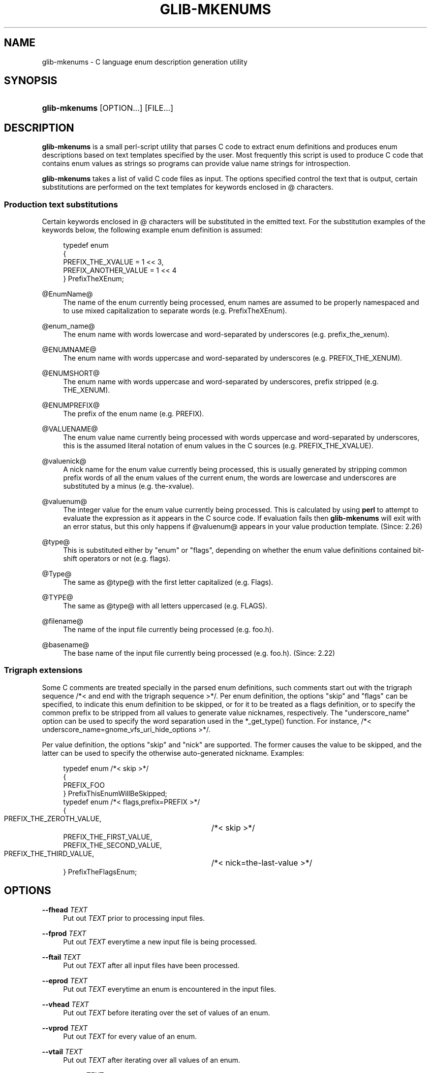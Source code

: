 '\" t
.\"     Title: glib-mkenums
.\"    Author: Owen Taylor
.\" Generator: DocBook XSL Stylesheets v1.78.1 <http://docbook.sf.net/>
.\"      Date: 06/09/2013
.\"    Manual: User Commands
.\"    Source: GObject
.\"  Language: English
.\"
.TH "GLIB\-MKENUMS" "1" "" "GObject" "User Commands"
.\" -----------------------------------------------------------------
.\" * Define some portability stuff
.\" -----------------------------------------------------------------
.\" ~~~~~~~~~~~~~~~~~~~~~~~~~~~~~~~~~~~~~~~~~~~~~~~~~~~~~~~~~~~~~~~~~
.\" http://bugs.debian.org/507673
.\" http://lists.gnu.org/archive/html/groff/2009-02/msg00013.html
.\" ~~~~~~~~~~~~~~~~~~~~~~~~~~~~~~~~~~~~~~~~~~~~~~~~~~~~~~~~~~~~~~~~~
.ie \n(.g .ds Aq \(aq
.el       .ds Aq '
.\" -----------------------------------------------------------------
.\" * set default formatting
.\" -----------------------------------------------------------------
.\" disable hyphenation
.nh
.\" disable justification (adjust text to left margin only)
.ad l
.\" -----------------------------------------------------------------
.\" * MAIN CONTENT STARTS HERE *
.\" -----------------------------------------------------------------
.SH "NAME"
glib-mkenums \- C language enum description generation utility
.SH "SYNOPSIS"
.HP \w'\fBglib\-mkenums\fR\ 'u
\fBglib\-mkenums\fR [OPTION...] [FILE...]
.SH "DESCRIPTION"
.PP
\fBglib\-mkenums\fR
is a small perl\-script utility that parses C code to extract enum definitions and produces enum descriptions based on text templates specified by the user\&. Most frequently this script is used to produce C code that contains enum values as strings so programs can provide value name strings for introspection\&.
.PP
\fBglib\-mkenums\fR
takes a list of valid C code files as input\&. The options specified control the text that is output, certain substitutions are performed on the text templates for keywords enclosed in @ characters\&.
.SS "Production text substitutions"
.PP
Certain keywords enclosed in @ characters will be substituted in the emitted text\&. For the substitution examples of the keywords below, the following example enum definition is assumed:
.sp
.if n \{\
.RS 4
.\}
.nf
typedef enum
{
  PREFIX_THE_XVALUE    = 1 << 3,
  PREFIX_ANOTHER_VALUE = 1 << 4
} PrefixTheXEnum;
.fi
.if n \{\
.RE
.\}
.PP
@EnumName@
.RS 4
The name of the enum currently being processed, enum names are assumed to be properly namespaced and to use mixed capitalization to separate words (e\&.g\&. PrefixTheXEnum)\&.
.RE
.PP
@enum_name@
.RS 4
The enum name with words lowercase and word\-separated by underscores (e\&.g\&. prefix_the_xenum)\&.
.RE
.PP
@ENUMNAME@
.RS 4
The enum name with words uppercase and word\-separated by underscores (e\&.g\&. PREFIX_THE_XENUM)\&.
.RE
.PP
@ENUMSHORT@
.RS 4
The enum name with words uppercase and word\-separated by underscores, prefix stripped (e\&.g\&. THE_XENUM)\&.
.RE
.PP
@ENUMPREFIX@
.RS 4
The prefix of the enum name (e\&.g\&. PREFIX)\&.
.RE
.PP
@VALUENAME@
.RS 4
The enum value name currently being processed with words uppercase and word\-separated by underscores, this is the assumed literal notation of enum values in the C sources (e\&.g\&. PREFIX_THE_XVALUE)\&.
.RE
.PP
@valuenick@
.RS 4
A nick name for the enum value currently being processed, this is usually generated by stripping common prefix words of all the enum values of the current enum, the words are lowercase and underscores are substituted by a minus (e\&.g\&. the\-xvalue)\&.
.RE
.PP
@valuenum@
.RS 4
The integer value for the enum value currently being processed\&. This is calculated by using
\fBperl\fR
to attempt to evaluate the expression as it appears in the C source code\&. If evaluation fails then
\fBglib\-mkenums\fR
will exit with an error status, but this only happens if
@valuenum@
appears in your value production template\&. (Since: 2\&.26)
.RE
.PP
@type@
.RS 4
This is substituted either by "enum" or "flags", depending on whether the enum value definitions contained bit\-shift operators or not (e\&.g\&. flags)\&.
.RE
.PP
@Type@
.RS 4
The same as
@type@
with the first letter capitalized (e\&.g\&. Flags)\&.
.RE
.PP
@TYPE@
.RS 4
The same as
@type@
with all letters uppercased (e\&.g\&. FLAGS)\&.
.RE
.PP
@filename@
.RS 4
The name of the input file currently being processed (e\&.g\&. foo\&.h)\&.
.RE
.PP
@basename@
.RS 4
The base name of the input file currently being processed (e\&.g\&. foo\&.h)\&. (Since: 2\&.22)
.RE
.SS "Trigraph extensions"
.PP
Some C comments are treated specially in the parsed enum definitions, such comments start out with the trigraph sequence
/*<
and end with the trigraph sequence
>*/\&. Per enum definition, the options "skip" and "flags" can be specified, to indicate this enum definition to be skipped, or for it to be treated as a flags definition, or to specify the common prefix to be stripped from all values to generate value nicknames, respectively\&. The "underscore_name" option can be used to specify the word separation used in the *_get_type() function\&. For instance, /*< underscore_name=gnome_vfs_uri_hide_options >*/\&.
.PP
Per value definition, the options "skip" and "nick" are supported\&. The former causes the value to be skipped, and the latter can be used to specify the otherwise auto\-generated nickname\&. Examples:
.sp
.if n \{\
.RS 4
.\}
.nf
typedef enum /*< skip >*/
{
  PREFIX_FOO
} PrefixThisEnumWillBeSkipped;
typedef enum /*< flags,prefix=PREFIX >*/
{
  PREFIX_THE_ZEROTH_VALUE,	/*< skip >*/
  PREFIX_THE_FIRST_VALUE,
  PREFIX_THE_SECOND_VALUE,
  PREFIX_THE_THIRD_VALUE,	/*< nick=the\-last\-value >*/
} PrefixTheFlagsEnum;
.fi
.if n \{\
.RE
.\}
.sp
.SH "OPTIONS"
.PP
\fB\-\-fhead\fR \fITEXT\fR
.RS 4
Put out
\fITEXT\fR
prior to processing input files\&.
.RE
.PP
\fB\-\-fprod\fR \fITEXT\fR
.RS 4
Put out
\fITEXT\fR
everytime a new input file is being processed\&.
.RE
.PP
\fB\-\-ftail\fR \fITEXT\fR
.RS 4
Put out
\fITEXT\fR
after all input files have been processed\&.
.RE
.PP
\fB\-\-eprod\fR \fITEXT\fR
.RS 4
Put out
\fITEXT\fR
everytime an enum is encountered in the input files\&.
.RE
.PP
\fB\-\-vhead\fR \fITEXT\fR
.RS 4
Put out
\fITEXT\fR
before iterating over the set of values of an enum\&.
.RE
.PP
\fB\-\-vprod\fR \fITEXT\fR
.RS 4
Put out
\fITEXT\fR
for every value of an enum\&.
.RE
.PP
\fB\-\-vtail\fR \fITEXT\fR
.RS 4
Put out
\fITEXT\fR
after iterating over all values of an enum\&.
.RE
.PP
\fB\-\-comments\fR \fITEXT\fR
.RS 4
Template for auto\-generated comments, the default (for C code generations) is
"/* @comment@ */"\&.
.RE
.PP
\fB\-\-template\fR \fIFILE\fR
.RS 4
Read templates from the given file\&. The templates are enclosed in specially\-formatted C comments
.sp
.if n \{\
.RS 4
.\}
.nf
/*** BEGIN section ***/
/*** END section ***/
.fi
.if n \{\
.RE
.\}
.sp
where section may be
file\-header,
file\-production,
file\-tail,
enumeration\-production,
value\-header,
value\-production,
value\-tail
or
comment\&.
.RE
.PP
\fB\-\-identifier\-prefix\fR \fIPREFIX\fR
.RS 4
Indicates what portion of the enum name should be intepreted as the prefix (eg, the "Gtk" in "GtkDirectionType")\&. Normally this will be figured out automatically, but you may need to override the default if your namespace is capitalized oddly\&.
.RE
.PP
\fB\-\-symbol\-prefix\fR \fIPREFIX\fR
.RS 4
Indicates what prefix should be used to correspond to the identifier prefix in related C function names (eg, the "gtk" in "gtk_direction_type_get_type"\&. Equivalently, this is the lowercase version of the prefix component of the enum value names (eg, the "GTK" in "GTK_DIR_UP"\&. The default value is the identifier prefix, converted to lowercase\&.
.RE
.PP
\fB\-\-help\fR
.RS 4
Print brief help and exit\&.
.RE
.PP
\fB\-\-version\fR
.RS 4
Print version and exit\&.
.RE
.SH "SEE ALSO"
.PP
\fBglib-genmarshal\fR(1)
